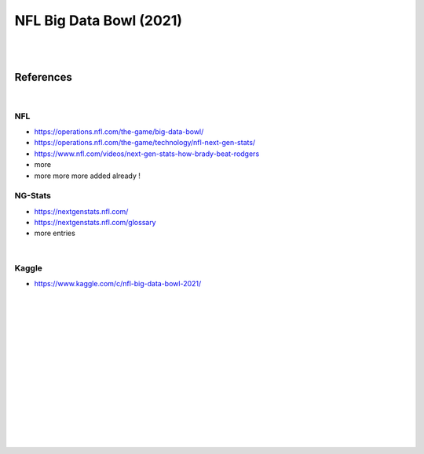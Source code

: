 
NFL Big Data Bowl (2021)
##########################

|
|


References
===========

|


NFL 
~~~~~~~~~~
* https://operations.nfl.com/the-game/big-data-bowl/
* https://operations.nfl.com/the-game/technology/nfl-next-gen-stats/
* https://www.nfl.com/videos/next-gen-stats-how-brady-beat-rodgers
* more 
* more more more added already ! 


NG-Stats
~~~~~~~~~~
* https://nextgenstats.nfl.com/
* https://nextgenstats.nfl.com/glossary
* more entries


|


Kaggle
~~~~~~~~~~
* https://www.kaggle.com/c/nfl-big-data-bowl-2021/



































|
|
|
|
|
|






































































 
  





|
|
|
|
|
|
|
|
